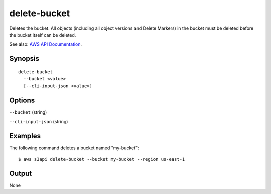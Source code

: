 .. _delete-bucket:

delete-bucket
=============

Deletes the bucket. All objects (including all object versions and Delete
Markers) in the bucket must be deleted before the bucket itself can be deleted.

See also: `AWS API Documentation
<https://docs.aws.amazon.com/goto/WebAPI/s3-2006-03-01/DeleteBucket>`_.

Synopsis
--------

::

  delete-bucket
    --bucket <value>
    [--cli-input-json <value>]

Options
-------

``--bucket`` (string)

``--cli-input-json`` (string)

  .. include:: ../../../include/cli-input-json.txt

Examples
--------

The following command deletes a bucket named "my-bucket"::

  $ aws s3api delete-bucket --bucket my-bucket --region us-east-1

Output
------

None
